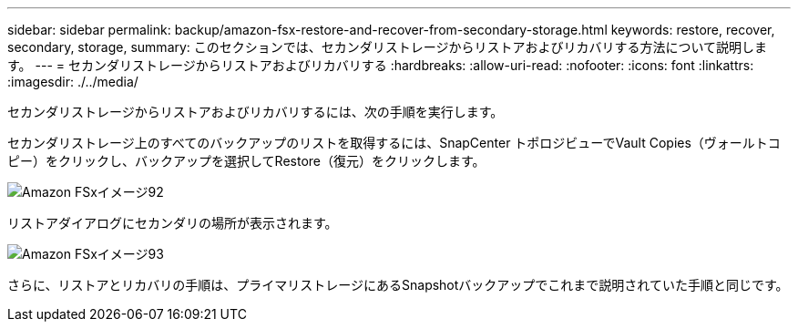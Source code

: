---
sidebar: sidebar 
permalink: backup/amazon-fsx-restore-and-recover-from-secondary-storage.html 
keywords: restore, recover, secondary, storage, 
summary: このセクションでは、セカンダリストレージからリストアおよびリカバリする方法について説明します。 
---
= セカンダリストレージからリストアおよびリカバリする
:hardbreaks:
:allow-uri-read: 
:nofooter: 
:icons: font
:linkattrs: 
:imagesdir: ./../media/


[role="lead"]
セカンダリストレージからリストアおよびリカバリするには、次の手順を実行します。

セカンダリストレージ上のすべてのバックアップのリストを取得するには、SnapCenter トポロジビューでVault Copies（ヴォールトコピー）をクリックし、バックアップを選択してRestore（復元）をクリックします。

image::amazon-fsx-image92.png[Amazon FSxイメージ92]

リストアダイアログにセカンダリの場所が表示されます。

image::amazon-fsx-image93.png[Amazon FSxイメージ93]

さらに、リストアとリカバリの手順は、プライマリストレージにあるSnapshotバックアップでこれまで説明されていた手順と同じです。
